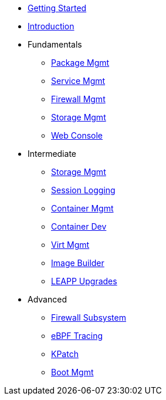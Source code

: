 *  xref:getting-started.adoc[Getting Started]
*  xref:introduction.adoc[Introduction]
*  Fundamentals
**  xref:dnf.adoc[Package Mgmt]
**  xref:systemd.adoc[Service Mgmt]
**  xref:firewalld.adoc[Firewall Mgmt]
**  xref:stratis.adoc[Storage Mgmt]
**  xref:webconsole.adoc[Web Console]

*  Intermediate
**  xref:lvm-vdo.adoc[Storage Mgmt]
**  xref:tlog.adoc[Session Logging]
**  xref:podman.adoc[Container Mgmt]
**  xref:buildah.adoc[Container Dev]
**  xref:virtualization.adoc[Virt Mgmt]
**  xref:image-builder.adoc[Image Builder]
**  xref:leapp.adoc[LEAPP Upgrades]

*  Advanced
**  xref:nftables.adoc[Firewall Subsystem]
**  xref:ebpf.adoc[eBPF Tracing]
**  xref:kpatch.adoc[KPatch]
**  xref:boom-kernel-parms.adoc[Boot Mgmt]
